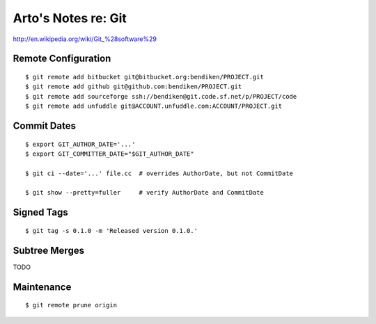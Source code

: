 ********************
Arto's Notes re: Git
********************

http://en.wikipedia.org/wiki/Git_%28software%29

Remote Configuration
====================

::

   $ git remote add bitbucket git@bitbucket.org:bendiken/PROJECT.git
   $ git remote add github git@github.com:bendiken/PROJECT.git
   $ git remote add sourceforge ssh://bendiken@git.code.sf.net/p/PROJECT/code
   $ git remote add unfuddle git@ACCOUNT.unfuddle.com:ACCOUNT/PROJECT.git

Commit Dates
============

::

   $ export GIT_AUTHOR_DATE='...'
   $ export GIT_COMMITTER_DATE="$GIT_AUTHOR_DATE"

   $ git ci --date='...' file.cc  # overrides AuthorDate, but not CommitDate

   $ git show --pretty=fuller     # verify AuthorDate and CommitDate

Signed Tags
===========

::

   $ git tag -s 0.1.0 -m 'Released version 0.1.0.'

Subtree Merges
==============

TODO

Maintenance
===========

::

   $ git remote prune origin
